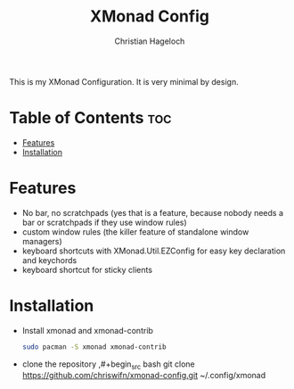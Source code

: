 #+TITLE: XMonad Config
#+AUTHOR: Christian Hageloch
#+STARTUP: showeverything

This is my XMonad Configuration. It is very minimal by design.

* Table of Contents :toc:
- [[#features][Features]]
- [[#installation][Installation]]

* Features
- No bar, no scratchpads (yes that is a feature, because nobody needs a bar or scratchpads if they use window rules)
- custom window rules (the killer feature of standalone window managers)
- keyboard shortcuts with XMonad.Util.EZConfig for easy key declaration and keychords
- keyboard shortcut for sticky clients

* Installation
- Install xmonad and xmonad-contrib
  #+begin_src bash
    sudo pacman -S xmonad xmonad-contrib
  #+end_src
- clone the repository
  ,#+begin_src bash
    git clone https://github.com/chriswifn/xmonad-config.git ~/.config/xmonad
  #+end_src
